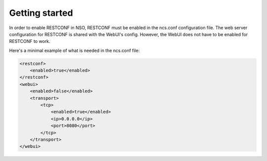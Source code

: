 Getting started
~~~~~~~~~~~~~~~

In order to enable RESTCONF in NSO, RESTCONF must be enabled in the ncs.conf configuration
file. The web server configuration for RESTCONF is shared with the WebUI's config. However, the
WebUI does not have to be enabled for RESTCONF to work.

Here's a minimal example of what is needed in the ncs.conf file:

.. sourcecode:: xml

    <restconf>
        <enabled>true</enabled>
    </restconf>
    <webui>
        <enabled>false</enabled>
        <transport>
            <tcp>
                <enabled>true</enabled>
                <ip>0.0.0.0</ip>
                <port>8080</port>
            </tcp>
        </transport>
    </webui>